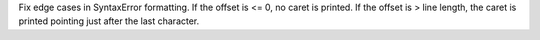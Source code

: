 Fix edge cases in SyntaxError formatting. If the offset is <= 0, no caret is printed.
If the offset is > line length, the caret is printed pointing just after the last character.
